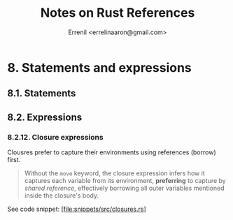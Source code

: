 #+title: Notes on Rust References
#+author: Errenil <errelinaaron@gmail.com>

* 8. Statements and expressions
** 8.1. Statements
** 8.2. Expressions
*** 8.2.12. Closure expressions
Clousres prefer to capture their environments using references (borrow) first.
#+BEGIN_QUOTE
Without the ~move~ keyword, the closure expression infers how it captures each variable from its environment, *preferring* to capture by /shared reference/, effectively borrowing all outer variables mentioned inside the closure's body.
#+END_QUOTE

See code snippet: [file:snippets/src/closures.rs]
